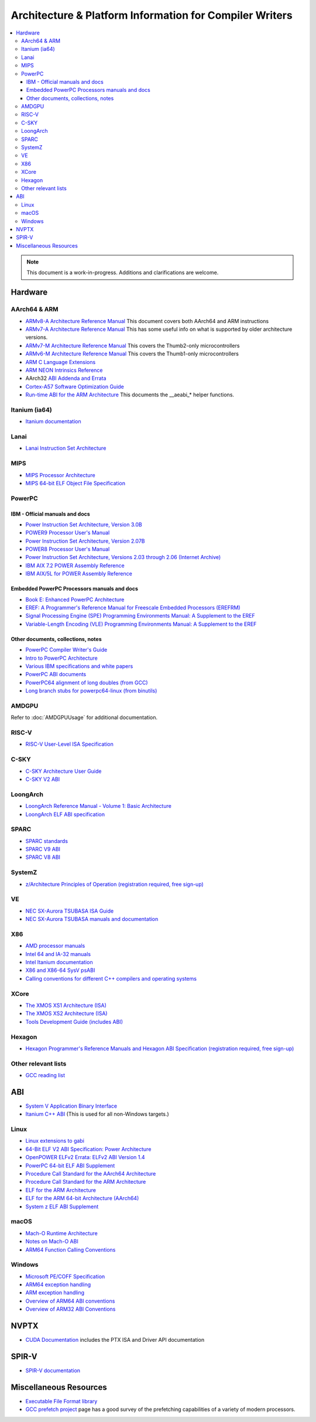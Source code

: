 ========================================================
Architecture & Platform Information for Compiler Writers
========================================================

.. contents::
   :local:

.. note::

  This document is a work-in-progress.  Additions and clarifications are
  welcome.

Hardware
========

AArch64 & ARM
-------------

* `ARMv8-A Architecture Reference Manual <https://developer.arm.com/docs/ddi0487/latest>`_ This document covers both AArch64 and ARM instructions

* `ARMv7-A Architecture Reference Manual <https://developer.arm.com/docs/ddi0406/latest>`_ This has some useful info on what is supported by older architecture versions.

* `ARMv7-M Architecture Reference Manual <https://developer.arm.com/docs/ddi0403/latest>`_ This covers the Thumb2-only microcontrollers

* `ARMv6-M Architecture Reference Manual <https://developer.arm.com/docs/ddi0419/latest>`_ This covers the Thumb1-only microcontrollers

* `ARM C Language Extensions <http://infocenter.arm.com/help/topic/com.arm.doc.ihi0053c/IHI0053C_acle_2_0.pdf>`_

* `ARM NEON Intrinsics Reference <http://infocenter.arm.com/help/topic/com.arm.doc.ihi0073b/IHI0073B_arm_neon_intrinsics_ref.pdf>`_

* AArch32 `ABI Addenda and Errata <http://infocenter.arm.com/help/topic/com.arm.doc.ihi0045d/IHI0045D_ABI_addenda.pdf>`_

* `Cortex-A57 Software Optimization Guide <http://infocenter.arm.com/help/topic/com.arm.doc.uan0015b/Cortex_A57_Software_Optimization_Guide_external.pdf>`_

* `Run-time ABI for the ARM Architecture <http://infocenter.arm.com/help/topic/com.arm.doc.ihi0043d/IHI0043D_rtabi.pdf>`_ This documents the __aeabi_* helper functions.

Itanium (ia64)
--------------

* `Itanium documentation <http://developer.intel.com/design/itanium2/documentation.htm>`_

Lanai
-----

* `Lanai Instruction Set Architecture <http://g.co/lanai/isa>`_


MIPS
----

* `MIPS Processor Architecture <https://www.mips.com/products/>`_

* `MIPS 64-bit ELF Object File Specification <https://www.linux-mips.org/pub/linux/mips/doc/ABI/elf64-2.4.pdf>`_

PowerPC
-------

IBM - Official manuals and docs
^^^^^^^^^^^^^^^^^^^^^^^^^^^^^^^

* `Power Instruction Set Architecture, Version 3.0B <https://openpowerfoundation.org/?resource_lib=power-isa-version-3-0>`_

* `POWER9 Processor User's Manual <https://openpowerfoundation.org/?resource_lib=power9-processor-users-manual>`_

* `Power Instruction Set Architecture, Version 2.07B <https://openpowerfoundation.org/?resource_lib=ibm-power-isa-version-2-07-b>`_

* `POWER8 Processor User's Manual <https://openpowerfoundation.org/?resource_lib=power8-processor-users-manual>`_

* `Power Instruction Set Architecture, Versions 2.03 through 2.06 (Internet Archive) <https://web.archive.org/web/20121124005736/https://www.power.org/technology-introduction/standards-specifications>`_

* `IBM AIX 7.2 POWER Assembly Reference <https://www.ibm.com/support/knowledgecenter/en/ssw_aix_72/assembler/alangref_kickoff.html>`_

* `IBM AIX/5L for POWER Assembly Reference <http://publibn.boulder.ibm.com/doc_link/en_US/a_doc_lib/aixassem/alangref/alangreftfrm.htm>`_

Embedded PowerPC Processors manuals and docs
^^^^^^^^^^^^^^^^^^^^^^^^^^^^^^^^^^^^^^^^^^^^

* `Book E: Enhanced PowerPC Architecture <https://www.nxp.com/docs/en/user-guide/BOOK_EUM.pdf>`_

* `EREF: A Programmer's Reference Manual for Freescale Embedded Processors (EREFRM) <https://www.nxp.com/files-static/32bit/doc/ref_manual/EREF_RM.pdf>`_

* `Signal Processing Engine (SPE) Programming Environments Manual: A Supplement to the EREF <https://www.nxp.com/docs/en/reference-manual/SPEPEM.pdf>`_

* `Variable-Length Encoding (VLE) Programming Environments Manual: A Supplement to the EREF <https://www.nxp.com/docs/en/reference-manual/VLEPEM.pdf>`_

Other documents, collections, notes
^^^^^^^^^^^^^^^^^^^^^^^^^^^^^^^^^^^

* `PowerPC Compiler Writer's Guide <http://www.ibm.com/chips/techlib/techlib.nsf/techdocs/852569B20050FF7785256996007558C6>`_
* `Intro to PowerPC Architecture <http://www.ibm.com/developerworks/linux/library/l-powarch/>`_
* `Various IBM specifications and white papers <https://www.power.org/documentation/?document_company=105&document_category=all&publish_year=all&grid_order=DESC&grid_sort=title>`_
* `PowerPC ABI documents <http://penguinppc.org/dev/#library>`_
* `PowerPC64 alignment of long doubles (from GCC) <http://gcc.gnu.org/ml/gcc-patches/2003-09/msg00997.html>`_
* `Long branch stubs for powerpc64-linux (from binutils) <http://sources.redhat.com/ml/binutils/2002-04/msg00573.html>`_

AMDGPU
------

Refer to :doc:`AMDGPUUsage` for additional documentation.

RISC-V
------
* `RISC-V User-Level ISA Specification <https://riscv.org/specifications/>`_

C-SKY
------
* `C-SKY Architecture User Guide <https://github.com/c-sky/csky-doc/blob/master/CSKY%20Architecture%20user_guide.pdf>`_
* `C-SKY V2 ABI <https://github.com/c-sky/csky-doc/blob/master/C-SKY_V2_CPU_Applications_Binary_Interface_Standards_Manual.pdf>`_

LoongArch
---------
* `LoongArch Reference Manual - Volume 1: Basic Architecture <https://loongson.github.io/LoongArch-Documentation/LoongArch-Vol1-EN.html>`_
* `LoongArch ELF ABI specification <https://loongson.github.io/LoongArch-Documentation/LoongArch-ELF-ABI-EN.html>`_

SPARC
-----

* `SPARC standards <http://sparc.org/standards>`_
* `SPARC V9 ABI <http://sparc.org/standards/64.psabi.1.35.ps.Z>`_
* `SPARC V8 ABI <http://sparc.org/standards/psABI3rd.pdf>`_

SystemZ
-------

* `z/Architecture Principles of Operation (registration required, free sign-up) <http://www-01.ibm.com/support/docview.wss?uid=isg2b9de5f05a9d57819852571c500428f9a>`_

VE
--

* `NEC SX-Aurora TSUBASA ISA Guide <https://www.hpc.nec/documents/guide/pdfs/Aurora_ISA_guide.pdf>`_
* `NEC SX-Aurora TSUBASA manuals and documentation <https://www.hpc.nec/documentation>`_

X86
---

* `AMD processor manuals <http://developer.amd.com/resources/developer-guides-manuals/>`_
* `Intel 64 and IA-32 manuals <http://www.intel.com/content/www/us/en/processors/architectures-software-developer-manuals.html>`_
* `Intel Itanium documentation <http://www.intel.com/design/itanium/documentation.htm?iid=ipp_srvr_proc_itanium2+techdocs>`_
* `X86 and X86-64 SysV psABI <https://github.com/hjl-tools/x86-psABI/wiki/X86-psABI>`_
* `Calling conventions for different C++ compilers and operating systems  <http://www.agner.org/optimize/calling_conventions.pdf>`_

XCore
-----

* `The XMOS XS1 Architecture (ISA) <https://www.xmos.ai/download/The-XMOS-XS1-Architecture%281.0%29.pdf>`_
* `The XMOS XS2 Architecture (ISA) <https://www.xmos.ai/download/xCORE-200:-The-XMOS-XS2-Architecture-%28ISA%29%281.1%29.pdf>`_
* `Tools Development Guide (includes ABI) <https://www.xmos.ai/download/Tools-Development-Guide%282.1%29.pdf>`_

Hexagon
-------

* `Hexagon Programmer's Reference Manuals and Hexagon ABI Specification (registration required, free sign-up) <https://developer.qualcomm.com/software/hexagon-dsp-sdk/tools>`_

Other relevant lists
--------------------

* `GCC reading list <http://gcc.gnu.org/readings.html>`_

ABI
===

* `System V Application Binary Interface <http://www.sco.com/developers/gabi/latest/contents.html>`_
* `Itanium C++ ABI <http://itanium-cxx-abi.github.io/cxx-abi/>`_ (This is used for all non-Windows targets.)

Linux
-----

* `Linux extensions to gabi <https://github.com/hjl-tools/linux-abi/wiki/Linux-Extensions-to-gABI>`_
* `64-Bit ELF V2 ABI Specification: Power Architecture <https://openpowerfoundation.org/?resource_lib=64-bit-elf-v2-abi-specification-power-architecture>`_

* `OpenPOWER ELFv2 Errata: ELFv2 ABI Version 1.4 <https://openpowerfoundation.org/?resource_lib=openpower-elfv2-errata-elfv2-abi-version-1-4>`_
* `PowerPC 64-bit ELF ABI Supplement <http://www.linuxbase.org/spec/ELF/ppc64/>`_
* `Procedure Call Standard for the AArch64 Architecture <http://infocenter.arm.com/help/topic/com.arm.doc.ihi0055a/IHI0055A_aapcs64.pdf>`_
* `Procedure Call Standard for the ARM Architecture <https://developer.arm.com/docs/ihi0042/latest>`_
* `ELF for the ARM Architecture <http://infocenter.arm.com/help/topic/com.arm.doc.ihi0044e/IHI0044E_aaelf.pdf>`_
* `ELF for the ARM 64-bit Architecture (AArch64) <http://infocenter.arm.com/help/topic/com.arm.doc.ihi0056a/IHI0056A_aaelf64.pdf>`_
* `System z ELF ABI Supplement <http://legacy.redhat.com/pub/redhat/linux/7.1/es/os/s390x/doc/lzsabi0.pdf>`_

macOS
-----

* `Mach-O Runtime Architecture <http://developer.apple.com/documentation/Darwin/RuntimeArchitecture-date.html>`_
* `Notes on Mach-O ABI <http://www.unsanity.org/archives/000044.php>`_
* `ARM64 Function Calling Conventions <https://developer.apple.com/library/archive/documentation/Xcode/Conceptual/iPhoneOSABIReference/Articles/ARM64FunctionCallingConventions.html>`_

Windows
-------

* `Microsoft PE/COFF Specification <http://www.microsoft.com/whdc/system/platform/firmware/pecoff.mspx>`_
* `ARM64 exception handling <https://docs.microsoft.com/en-us/cpp/build/arm64-exception-handling>`_
* `ARM exception handling <https://docs.microsoft.com/en-us/cpp/build/arm-exception-handling>`_
* `Overview of ARM64 ABI conventions <https://docs.microsoft.com/en-us/cpp/build/arm64-windows-abi-conventions>`_
* `Overview of ARM32 ABI Conventions <https://docs.microsoft.com/en-us/cpp/build/overview-of-arm-abi-conventions>`_

NVPTX
=====

* `CUDA Documentation <http://docs.nvidia.com/cuda/index.html>`_ includes the PTX
  ISA and Driver API documentation

SPIR-V
======

* `SPIR-V documentation <https://www.khronos.org/registry/SPIR-V/>`_

Miscellaneous Resources
=======================

* `Executable File Format library <http://www.nondot.org/sabre/os/articles/ExecutableFileFormats/>`_

* `GCC prefetch project <http://gcc.gnu.org/projects/prefetch.html>`_ page has a
  good survey of the prefetching capabilities of a variety of modern
  processors.
